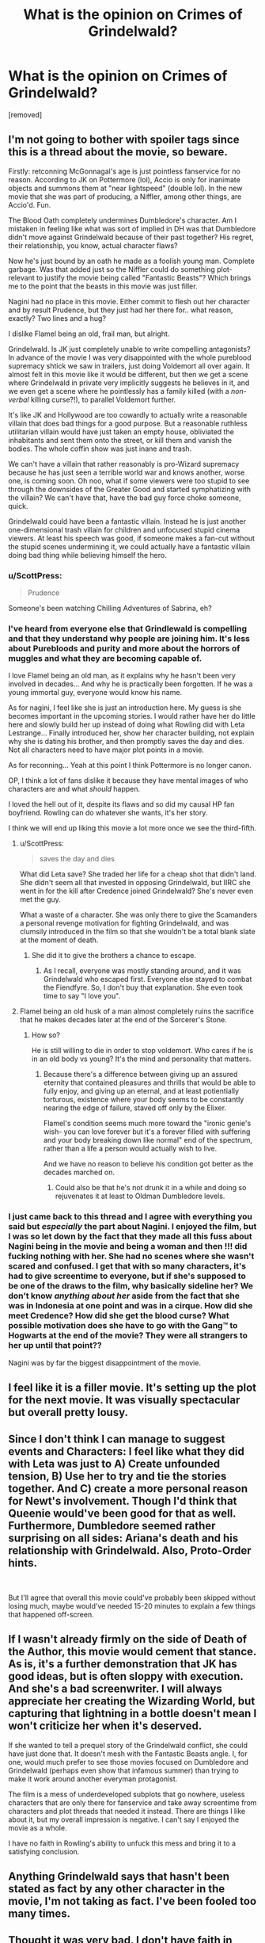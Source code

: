#+TITLE: What is the opinion on Crimes of Grindelwald?

* What is the opinion on Crimes of Grindelwald?
:PROPERTIES:
:Score: 3
:DateUnix: 1542570192.0
:DateShort: 2018-Nov-18
:END:
[removed]


** I'm not going to bother with spoiler tags since this is a thread about the movie, so beware.

Firstly: retconning McGonnagal's age is just pointless fanservice for no reason. According to JK on Pottermore (lol), Accio is only for inanimate objects and summons them at "near lightspeed" (double lol). In the new movie that she was part of producing, a Niffler, among other things, are Accio'd. Fun.

The Blood Oath completely undermines Dumbledore's character. Am I mistaken in feeling like what was sort of implied in DH was that Dumbledore didn't move against Grindelwald because of their past together? His regret, their relationship, you know, actual character flaws?

Now he's just bound by an oath he made as a foolish young man. Complete garbage. Was that added just so the Niffler could do something plot-relevant to justify the movie being called "Fantastic Beasts"? Which brings me to the point that the beasts in this movie was just filler.

Nagini had no place in this movie. Either commit to flesh out her character and by result Prudence, but they just had her there for.. what reason, exactly? Two lines and a hug?

I dislike Flamel being an old, frail man, but alright.

Grindelwald. Is JK just completely unable to write compelling antagonists? In advance of the movie I was very disappointed with the whole pureblood supremacy shtick we saw in trailers, just doing Voldemort all over again. It almost felt in this movie like it would be different, but then we get a scene where Grindelwald in private very implicitly suggests he believes in it, and we even get a scene where he pointlessly has a family killed (with a /non-verbal/ killing curse?!), to parallel Voldemort further.

It's like JK and Hollywood are too cowardly to actually write a reasonable villain that does bad things for a good purpose. But a reasonable ruthless utilitarian villain would have just taken an empty house, obliviated the inhabitants and sent them onto the street, or kill them and vanish the bodies. The whole coffin show was just inane and trash.

We can't have a villain that rather reasonably is pro-Wizard supremacy because he has just seen a terrible world war and knows another, worse one, is coming soon. Oh noo, what if some viewers were too stupid to see through the downsides of the Greater Good and started symphatizing with the villain? We can't have that, have the bad guy force choke someone, quick.

Grindelwald could have been a fantastic villain. Instead he is just another one-dimensional trash villain for children and unfocused stupid cinema viewers. At least his speech was good, if someone makes a fan-cut without the stupid scenes undermining it, we could actually have a fantastic villain doing bad thing while believing himself the hero.
:PROPERTIES:
:Author: CapnTea
:Score: 18
:DateUnix: 1542576695.0
:DateShort: 2018-Nov-19
:END:

*** u/ScottPress:
#+begin_quote
  Prudence
#+end_quote

Someone's been watching Chilling Adventures of Sabrina, eh?
:PROPERTIES:
:Author: ScottPress
:Score: 3
:DateUnix: 1542583127.0
:DateShort: 2018-Nov-19
:END:


*** I've heard from everyone else that Grindlewald is compelling and that they understand why people are joining him. It's less about Purebloods and purity and more about the horrors of muggles and what they are becoming capable of.

I love Flamel being an old man, as it explains why he hasn't been very involved in decades... And why he is practically been forgotten. If he was a young immortal guy, everyone would know his name.

As for nagini, I feel like she is just an introduction here. My guess is she becomes important in the upcoming stories. I would rather have her do little here and slowly build her up instead of doing what Rowling did with Leta Lestrange... Finally introduced her, show her character building, not explain why she is dating his brother, and then promptly saves the day and dies. Not all characters need to have major plot points in a movie.

As for reconning... Yeah at this point I think Pottermore is no longer canon.

OP, I think a lot of fans dislike it because they have mental images of who characters are and what /should/ happen.

I loved the hell out of it, despite its flaws and so did my causal HP fan boyfriend. Rowling can do whatever she wants, it's her story.

I think we will end up liking this movie a lot more once we see the third-fifth.
:PROPERTIES:
:Author: Lindsiria
:Score: 5
:DateUnix: 1542580711.0
:DateShort: 2018-Nov-19
:END:

**** u/ScottPress:
#+begin_quote
  saves the day and dies
#+end_quote

What did Leta save? She traded her life for a cheap shot that didn't land. She didn't seem all that invested in opposing Grindelwald, but IIRC she went in for the kill after Credence joined Grindelwald? She's never even met the guy.

What a waste of a character. She was only there to give the Scamanders a personal revenge motivation for fighting Grindelwald, and was clumsily introduced in the film so that she wouldn't be a total blank slate at the moment of death.
:PROPERTIES:
:Author: ScottPress
:Score: 3
:DateUnix: 1542584281.0
:DateShort: 2018-Nov-19
:END:

***** She did it to give the brothers a chance to escape.
:PROPERTIES:
:Author: Lindsiria
:Score: 2
:DateUnix: 1542589721.0
:DateShort: 2018-Nov-19
:END:

****** As I recall, everyone was mostly standing around, and it was Grindelwald who escaped first. Everyone else stayed to combat the Fiendfyre. So, I don't buy that explanation. She even took time to say "I love you".
:PROPERTIES:
:Author: ScottPress
:Score: 2
:DateUnix: 1542623311.0
:DateShort: 2018-Nov-19
:END:


**** Flamel being an old husk of a man almost completely ruins the sacrifice that he makes decades later at the end of the Sorcerer's Stone.
:PROPERTIES:
:Author: ATRDCI
:Score: 1
:DateUnix: 1542589903.0
:DateShort: 2018-Nov-19
:END:

***** How so?

He is still willing to die in order to stop voldemort. Who cares if he is in an old body vs young? It's the mind and personality that matters.
:PROPERTIES:
:Author: Lindsiria
:Score: 2
:DateUnix: 1542589989.0
:DateShort: 2018-Nov-19
:END:

****** Because there's a difference between giving up an assured eternity that contained pleasures and thrills that would be able to fully enjoy, and giving up an eternal, and at least potientially torturous, existence where your body seems to be constantly nearing the edge of failure, staved off only by the Elixer.

Flamel's condition seems much more toward the "ironic genie's wish- you can love forever but it's a forever filled with suffering and your body breaking down like normal" end of the spectrum, rather than a life a person would actually wish to live.

And we have no reason to believe his condition got better as the decades marched on.
:PROPERTIES:
:Author: ATRDCI
:Score: 1
:DateUnix: 1542590593.0
:DateShort: 2018-Nov-19
:END:

******* Could also be that he's not drunk it in a while and doing so rejuvenates it at least to Oldman Dumbledore levels.
:PROPERTIES:
:Author: RedKorss
:Score: 1
:DateUnix: 1542678343.0
:DateShort: 2018-Nov-20
:END:


*** I just came back to this thread and I agree with everything you said but /especially/ the part about Nagini. I enjoyed the film, but I was so let down by the fact that they made all this fuss about Nagini being in the movie and being a woman and then !!! did fucking nothing with her. She had no scenes where she wasn't scared and confused. I get that with so many characters, it's had to give screentime to everyone, but if she's supposed to be one of the draws to the film, why basically sideline her? We don't know /anything about her/ aside from the fact that she was in Indonesia at one point and was in a cirque. How did she meet Credence? How did she get the blood curse? What possible motivation does she have to go with the Gang™️ to Hogwarts at the end of the movie? They were all strangers to her up until that point??

Nagini was by far the biggest disappointment of the movie.
:PROPERTIES:
:Author: r_ca
:Score: 1
:DateUnix: 1542860966.0
:DateShort: 2018-Nov-22
:END:


** I feel like it is a filler movie. It's setting up the plot for the next movie. It was visually spectacular but overall pretty lousy.
:PROPERTIES:
:Author: TudorRose14
:Score: 10
:DateUnix: 1542572700.0
:DateShort: 2018-Nov-18
:END:


** Since I don't think I can manage to suggest events and Characters: I feel like what they did with Leta was just to A) Create unfounded tension, B) Use her to try and tie the stories together. And C) create a more personal reason for Newt's involvement. Though I'd think that Queenie would've been good for that as well. Furthermore, Dumbledore seemed rather surprising on all sides: Ariana's death and his relationship with Grindelwald. Also, Proto-Order hints.

​

But I'll agree that overall this movie could've probably been skipped without losing much, maybe would've needed 15-20 minutes to explain a few things that happened off-screen.
:PROPERTIES:
:Author: RedKorss
:Score: 7
:DateUnix: 1542573675.0
:DateShort: 2018-Nov-19
:END:


** If I wasn't already firmly on the side of Death of the Author, this movie would cement that stance. As is, it's a further demonstration that JK has good ideas, but is often sloppy with execution. And she's a bad screenwriter. I will always appreciate her creating the Wizarding World, but capturing that lightning in a bottle doesn't mean I won't criticize her when it's deserved.

If she wanted to tell a prequel story of the Grindelwald conflict, she could have just done that. It doesn't mesh with the Fantastic Beasts angle. I, for one, would much prefer to see those movies focused on Dumbledore and Grindelwald (perhaps even show that infamous summer) than trying to make it work around another everyman protagonist.

The film is a mess of underdeveloped subplots that go nowhere, useless characters that are only there for fanservice and take away screentime from characters and plot threads that needed it instead. There are things I like about it, but my overall impression is negative. I can't say I enjoyed the movie as a whole.

I have no faith in Rowling's ability to unfuck this mess and bring it to a satisfying conclusion.
:PROPERTIES:
:Author: ScottPress
:Score: 6
:DateUnix: 1542583939.0
:DateShort: 2018-Nov-19
:END:


** Anything Grindelwald says that hasn't been stated as fact by any other character in the movie, I'm not taking as fact. I've been fooled too many times.
:PROPERTIES:
:Author: r_ca
:Score: 5
:DateUnix: 1542572994.0
:DateShort: 2018-Nov-18
:END:


** Thought it was very bad. I don't have faith in Rowling anymore.
:PROPERTIES:
:Author: Lautael
:Score: 7
:DateUnix: 1542574295.0
:DateShort: 2018-Nov-19
:END:


** I didnt hate it as much as I expected from the reviews I'd seen. There are a few interesting plot points introduced, though overall the movie falls into some of my least favorite tropes without any satisfying reason for it, ie the whole plot where Tina thinks Newt is engaged to Leta. It was pointless, and just to introduce tension where it just isn't needed and the part where Tina is now seeing some other Auror is completely ignored after the first half of the movie. I actually liked the Leta Lestrange character, she's interesting and has motivations I wish were better explored, though I have a weakness for family political drama. If shes really dead, which who the fuck knows constance was alive for plot reasons despite very obviously being dead in the first movie, it seems like a waste of so many opportunities. Shes basically the first protagonist slytherin character. I think we were all prejudiced against her due to her family and expected her to be evil, but shes actually pretty relate-able and a sympathetic character. Queenie's arc also makes no sense at all. At all. Dumbledore was also a mixed bag, I like the portrayal actually, though the costume design was awful. The blood oath thing is a nice take on why Dumbledore refuses to attack Grindlewald, though its a bit too convenient.
:PROPERTIES:
:Author: wylie99998
:Score: 2
:DateUnix: 1542577463.0
:DateShort: 2018-Nov-19
:END:


** It's a decent to good film with flaws. I just saw it literally two hours ago so I'm still processing it. As a standalone film I enjoyed it and thought it was fairly good with some plot holes/contrivances. As a HP/HPFF fan? There are things I started to read into too deeply, not enough, etc. The scene where Dumbledore convinces Newt to go to Paris? Obviously Manipulative!Dumbles rearing his head. Saw it with my dad since I was visiting my parents for the weekend and he said it best I think: these movies are more wordbuilding than standalone movies. So in my opinion they're good and they're bad. Good concepts in using magic and visualization of magic. Too much retconning to fully let slide. The titular Fantastic Beasts felt shoehorned in to an extent though they were good.

And so on. It's a mixed bag. Some good, some less so.

Human Nagini as a concept is abject garbage though.
:PROPERTIES:
:Author: Impulse92
:Score: 2
:DateUnix: 1542586940.0
:DateShort: 2018-Nov-19
:END:


** I haven't seen it yet but given my flair I guess you know what I'll think of this movie...
:PROPERTIES:
:Author: Lenrivk
:Score: 1
:DateUnix: 1542580644.0
:DateShort: 2018-Nov-19
:END:


** aside from the anachronisms and artefact title the movie kinda turned me into a shipper, i somehow want to write relationships between dumbledore/grindelwald, credence/nagini, jacob/queenie und theseus/leta, leta/newt and newt/tina now
:PROPERTIES:
:Author: natus92
:Score: 1
:DateUnix: 1542577810.0
:DateShort: 2018-Nov-19
:END:
